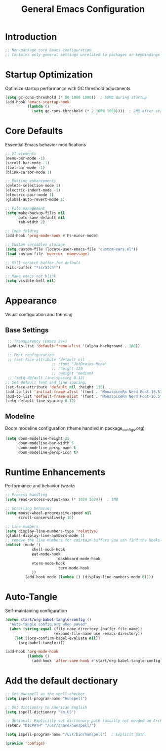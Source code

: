 #+TITLE: General Emacs Configuration
#+PROPERTY: header-args:emacs-lisp :tangle ~/.config/MainEmacs/configs.el :mkdirp yes

* Introduction
#+begin_src emacs-lisp
  ;; Non-package core Emacs configuration
  ;; Contains only general settings unrelated to packages or keybindings
#+end_src

* Startup Optimization
Optimize startup performance with GC threshold adjustments
#+begin_src emacs-lisp
  (setq gc-cons-threshold (* 50 1000 1000))  ; 50MB during startup
  (add-hook 'emacs-startup-hook
            (lambda ()
              (setq gc-cons-threshold (* 2 1000 1000))))  ; 2MB after startup
#+end_src

* Core Defaults
Essential Emacs behavior modifications
#+begin_src emacs-lisp
    ;; UI elements
    (menu-bar-mode -1)
    (scroll-bar-mode -1)
    (tool-bar-mode -1)
    (blink-cursor-mode 1)

    ;; Editing enhancements
    (delete-selection-mode 1)
    (electric-indent-mode -1)
    (electric-pair-mode 1)
    (global-auto-revert-mode 1)

    ;; File management
    (setq make-backup-files nil
          auto-save-default nil
          tab-width 2)

    ;; Code folding
    (add-hook 'prog-mode-hook #'hs-minor-mode)

    ;; Custom variables storage
    (setq custom-file (locate-user-emacs-file "custom-vars.el"))
    (load custom-file 'noerror 'nomessage)

    ;; Kill scratch buffer for default 
    (kill-buffer "*scratch*")

    ;; Make emacs not blink
    (setq visible-bell nil)

#+end_src

* Appearance
Visual configuration and theming
** Base Settings
#+begin_src emacs-lisp
  ;; Transparency (Emacs 29+)
  (add-to-list 'default-frame-alist '(alpha-background . 100))

  ;; Font configuration
  ;; (set-face-attribute 'default nil
                      ;; :font "JetBrains Mono"
                      ;; :height 120
                      ;; :weight 'medium)
  ;; (setq-default line-spacing 0.12)
 ;; Set default font and line spacing.
 (set-face-attribute 'default nil :height 115)
 (add-to-list 'initial-frame-alist '(font . "MonaspiceRn Nerd Font-16.5"))
 (add-to-list 'default-frame-alist '(font . "MonaspiceRn Nerd Font-16.5"))
 (setq-default line-spacing 0.12)

#+end_src

** Modeline
Doom modeline configuration (theme handled in package_configs.org)
#+begin_src emacs-lisp
  (setq doom-modeline-height 25
        doom-modeline-bar-width 5
        doom-modeline-persp-name t
        doom-modeline-persp-icon t)
#+end_src

* Runtime Enhancements
Performance and behavior tweaks
#+begin_src emacs-lisp
    ;; Process handling
    (setq read-process-output-max (* 1024 1024))  ; 1MB

    ;; Scrolling behavior
    (setq mouse-wheel-progressive-speed nil
          scroll-conservatively 10)

    ;; Line numbers
    (setq display-line-numbers-type 'relative)
    (global-display-line-numbers-mode 1)
    ;; remove the line numbers for cairtain buffers you can find the hooks with ctrl+h+v
    (dolist (mode '(
                shell-mode-hook
                eat-mode-hook
    						dashboard-mode-hook
                vterm-mode-hook
    						term-mode-hook
                ))
             (add-hook mode (lambda () (display-line-numbers-mode 0))))
#+end_src

* Auto-Tangle
Self-maintaining configuration
#+begin_src emacs-lisp
  (defun start/org-babel-tangle-config ()
    "Auto-tangle config.org when saved"
    (when (string-equal (file-name-directory (buffer-file-name))
                        (expand-file-name user-emacs-directory))
      (let ((org-confirm-babel-evaluate nil))
        (org-babel-tangle))))

  (add-hook 'org-mode-hook
            (lambda ()
              (add-hook 'after-save-hook #'start/org-babel-tangle-config nil t)))
#+end_src


* Add the default dectionary
#+begin_src emacs-lisp
    ;; Set Hunspell as the spell-checker
    (setq ispell-program-name "hunspell")

    ;; Set dictionary to American English
    (setq ispell-dictionary "en_US")

    ;; Optional: Explicitly set dictionary path (usually not needed on Arch)
    (setenv "DICPATH" "/usr/share/hunspell/")

    (setq ispell-program-name "/usr/bin/hunspell")  ; Explicit path
#+end_src

#+begin_src emacs-lisp
      (provide 'configs)
#+end_src

